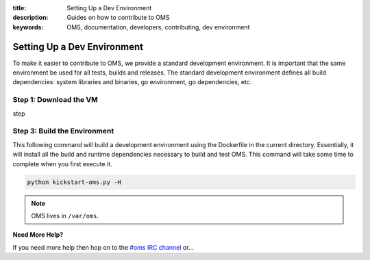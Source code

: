 :title: Setting Up a Dev Environment
:description: Guides on how to contribute to OMS
:keywords: OMS, documentation, developers, contributing, dev environment

Setting Up a Dev Environment
^^^^^^^^^^^^^^^^^^^^^^^^^^^^

To make it easier to contribute to OMS, we provide a standard
development environment. It is important that the same environment be
used for all tests, builds and releases. The standard development
environment defines all build dependencies: system libraries and
binaries, go environment, go dependencies, etc.


Step 1: Download the VM 
-----------------------

step



Step 3: Build the Environment
-----------------------------

This following command will build a development environment using the Dockerfile in the current directory. Essentially, it will install all the build and runtime dependencies necessary to build and test OMS. This command will take some time to complete when you first execute it.

.. code-block:: bash

    python kickstart-oms.py -H



.. note:: OMS lives in ``/var/oms``.


**Need More Help?**

If you need more help then hop on to the `#oms IRC channel <irc://chat.freenode.net#oms>`_ or... 
